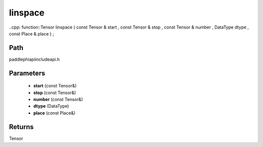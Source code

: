 .. _en_api_paddle_experimental_linspace:

linspace
-------------------------------

..cpp: function::Tensor linspace ( const Tensor & start , const Tensor & stop , const Tensor & number , DataType dtype , const Place & place ) ;


Path
:::::::::::::::::::::
paddle\phi\api\include\api.h

Parameters
:::::::::::::::::::::
	- **start** (const Tensor&)
	- **stop** (const Tensor&)
	- **number** (const Tensor&)
	- **dtype** (DataType)
	- **place** (const Place&)

Returns
:::::::::::::::::::::
Tensor

